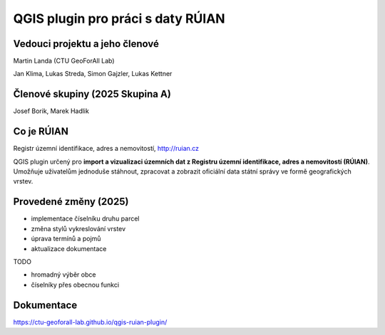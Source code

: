 QGIS plugin pro práci s daty RÚIAN
==================================



Vedouci projektu a jeho členové
-----------
Martin Landa (CTU GeoForAll Lab)

Jan Klima, Lukas Streda, Simon Gajzler, Lukas Kettner

Členové skupiny (2025 Skupina A)
-----------
Josef Borik, Marek Hadlik

Co je RÚIAN
-----------

Registr územní identifikace, adres a nemovitostí, http://ruian.cz

QGIS plugin určený pro **import a vizualizaci územních dat z Registru územní identifikace, adres a nemovitostí (RÚIAN)**. Umožňuje uživatelům jednoduše stáhnout, zpracovat a zobrazit oficiální data státní správy ve formě geografických vrstev.

Provedené změny (2025)
-----------
- implementace číselníku druhu parcel
- změna stylů vykreslování vrstev
- úprava termínů a pojmů
- aktualizace dokumentace

TODO

- hromadný výběr obce
- číselníky přes obecnou funkci

Dokumentace
-----------

https://ctu-geoforall-lab.github.io/qgis-ruian-plugin/
